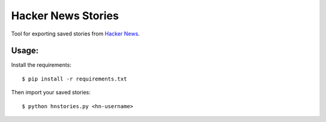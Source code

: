 Hacker News Stories
===================

Tool for exporting saved stories from `Hacker News <https://news.ycombinator.com/>`_.

Usage:
------

Install the requirements:

::

    $ pip install -r requirements.txt


Then import your saved stories:

::

    $ python hnstories.py <hn-username>


